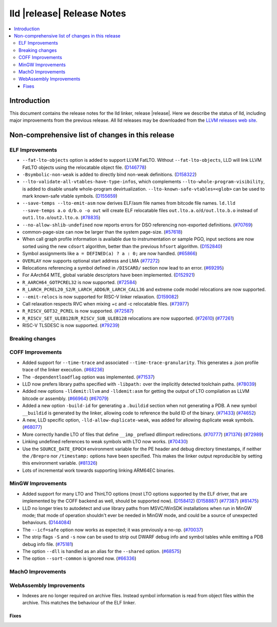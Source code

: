 ===========================
lld |release| Release Notes
===========================

.. contents::
    :local:

.. only:: PreRelease

  .. warning::
     These are in-progress notes for the upcoming LLVM |release| release.
     Release notes for previous releases can be found on
     `the Download Page <https://releases.llvm.org/download.html>`_.

Introduction
============

This document contains the release notes for the lld linker, release |release|.
Here we describe the status of lld, including major improvements
from the previous release. All lld releases may be downloaded
from the `LLVM releases web site <https://llvm.org/releases/>`_.

Non-comprehensive list of changes in this release
=================================================

ELF Improvements
----------------

* ``--fat-lto-objects`` option is added to support LLVM FatLTO.
  Without ``--fat-lto-objects``, LLD will link LLVM FatLTO objects using the
  relocatable object file. (`D146778 <https://reviews.llvm.org/D146778>`_)
* ``-Bsymbolic-non-weak`` is added to directly bind non-weak definitions.
  (`D158322 <https://reviews.llvm.org/D158322>`_)
* ``--lto-validate-all-vtables-have-type-infos``, which complements
  ``--lto-whole-program-visibility``, is added to disable unsafe whole-program
  devirtualization. ``--lto-known-safe-vtables=<glob>`` can be used
  to mark known-safe vtable symbols.
  (`D155659 <https://reviews.llvm.org/D155659>`_)
* ``--save-temps --lto-emit-asm`` now derives ELF/asm file names from bitcode file names.
  ``ld.lld --save-temps a.o d/b.o -o out`` will create ELF relocatable files
  ``out.lto.a.o``/``d/out.lto.b.o`` instead of ``out1.lto.o``/``out2.lto.o``.
  (`#78835 <https://github.com/llvm/llvm-project/pull/78835>`_)
* ``--no-allow-shlib-undefined`` now reports errors for DSO referencing
  non-exported definitions.
  (`#70769 <https://github.com/llvm/llvm-project/pull/70769>`_)
* common-page-size can now be larger than the system page-size.
  (`#57618 <https://github.com/llvm/llvm-project/issues/57618>`_)
* When call graph profile information is available due to instrumentation or
  sample PGO, input sections are now sorted using the new ``cdsort`` algorithm,
  better than the previous ``hfsort`` algorithm.
  (`D152840 <https://reviews.llvm.org/D152840>`_)
* Symbol assignments like ``a = DEFINED(a) ? a : 0;`` are now handled.
  (`#65866 <https://github.com/llvm/llvm-project/pull/65866>`_)
* ``OVERLAY`` now supports optional start address and LMA
  (`#77272 <https://github.com/llvm/llvm-project/pull/77272>`_)
* Relocations referencing a symbol defined in ``/DISCARD/`` section now lead to
  an error.
  (`#69295 <https://github.com/llvm/llvm-project/pull/69295>`_)
* For AArch64 MTE, global variable descriptors have been implemented.
  (`D152921 <https://reviews.llvm.org/D152921>`_)
* ``R_AARCH64_GOTPCREL32`` is now supported.
  (`#72584 <https://github.com/llvm/llvm-project/pull/72584>`_)
* ``R_LARCH_PCREL20_S2``/``R_LARCH_ADD6``/``R_LARCH_CALL36`` and extreme code
  model relocations are now supported.
* ``--emit-relocs`` is now supported for RISC-V linker relaxation.
  (`D159082 <https://reviews.llvm.org/D159082>`_)
* Call relaxation respects RVC when mixing +c and -c relocatable files.
  (`#73977 <https://github.com/llvm/llvm-project/pull/73977>`_)
* ``R_RISCV_GOT32_PCREL`` is now supported.
  (`#72587 <https://github.com/llvm/llvm-project/pull/72587>`_)
* ``R_RISCV_SET_ULEB128``/``R_RISCV_SUB_ULEB128`` relocations are now supported.
  (`#72610 <https://github.com/llvm/llvm-project/pull/72610>`_)
  (`#77261 <https://github.com/llvm/llvm-project/pull/77261>`_)
* RISC-V TLSDESC is now supported.
  (`#79239 <https://github.com/llvm/llvm-project/pull/79239>`_)

Breaking changes
----------------

COFF Improvements
-----------------

* Added support for ``--time-trace`` and associated ``--time-trace-granularity``.
  This generates a .json profile trace of the linker execution.
  (`#68236 <https://github.com/llvm/llvm-project/pull/68236>`_)

* The ``-dependentloadflag`` option was implemented.
  (`#71537 <https://github.com/llvm/llvm-project/pull/71537>`_)

* LLD now prefers library paths specified with ``-libpath:`` over the implicitly
  detected toolchain paths.
  (`#78039 <https://github.com/llvm/llvm-project/pull/78039>`_)

* Added new options ``-lldemit:llvm`` and ``-lldemit:asm`` for getting
  the output of LTO compilation as LLVM bitcode or assembly.
  (`#66964 <https://github.com/llvm/llvm-project/pull/66964>`_)
  (`#67079 <https://github.com/llvm/llvm-project/pull/67079>`_)

* Added a new option ``-build-id`` for generating a ``.buildid`` section
  when not generating a PDB. A new symbol ``__buildid`` is generated by
  the linker, allowing code to reference the build ID of the binary.
  (`#71433 <https://github.com/llvm/llvm-project/pull/71433>`_)
  (`#74652 <https://github.com/llvm/llvm-project/pull/74652>`_)

* A new, LLD specific option, ``-lld-allow-duplicate-weak``, was added
  for allowing duplicate weak symbols.
  (`#68077 <https://github.com/llvm/llvm-project/pull/68077>`_)

* More correctly handle LTO of files that define ``__imp_`` prefixed dllimport
  redirections.
  (`#70777 <https://github.com/llvm/llvm-project/pull/70777>`_)
  (`#71376 <https://github.com/llvm/llvm-project/pull/71376>`_)
  (`#72989 <https://github.com/llvm/llvm-project/pull/72989>`_)

* Linking undefined references to weak symbols with LTO now works.
  (`#70430 <https://github.com/llvm/llvm-project/pull/70430>`_)

* Use the ``SOURCE_DATE_EPOCH`` environment variable for the PE header and
  debug directory timestamps, if neither the ``/Brepro`` nor ``/timestamp:``
  options have been specified. This makes the linker output reproducible by
  setting this environment variable.
  (`#81326 <https://github.com/llvm/llvm-project/pull/81326>`_)

* Lots of incremental work towards supporting linking ARM64EC binaries.

MinGW Improvements
------------------

* Added support for many LTO and ThinLTO options (most LTO options supported
  by the ELF driver, that are implemented by the COFF backend as well,
  should be supported now).
  (`D158412 <https://reviews.llvm.org/D158412>`_)
  (`D158887 <https://reviews.llvm.org/D158887>`_)
  (`#77387 <https://github.com/llvm/llvm-project/pull/77387>`_)
  (`#81475 <https://github.com/llvm/llvm-project/pull/81475>`_)

* LLD no longer tries to autodetect and use library paths from MSVC/WinSDK
  installations when run in MinGW mode; that mode of operation shouldn't
  ever be needed in MinGW mode, and could be a source of unexpected
  behaviours.
  (`D144084 <https://reviews.llvm.org/D144084>`_)

* The ``--icf=safe`` option now works as expected; it was previously a no-op.
  (`#70037 <https://github.com/llvm/llvm-project/pull/70037>`_)

* The strip flags ``-S`` and ``-s`` now can be used to strip out DWARF debug
  info and symbol tables while emitting a PDB debug info file.
  (`#75181 <https://github.com/llvm/llvm-project/pull/75181>`_)

* The option ``--dll`` is handled as an alias for the ``--shared`` option.
  (`#68575 <https://github.com/llvm/llvm-project/pull/68575>`_)

* The option ``--sort-common`` is ignored now.
  (`#66336 <https://github.com/llvm/llvm-project/pull/66336>`_)

MachO Improvements
------------------

WebAssembly Improvements
------------------------

* Indexes are no longer required on archive files.  Instead symbol information
  is read from object files within the archive.  This matches the behaviour of
  the ELF linker.

Fixes
#####
